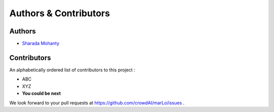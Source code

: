 Authors & Contributors
===========================

Authors
--------
- `Sharada Mohanty <https://twitter.com/MeMohanty>`_

Contributors
-------------
An alphabetically ordered list of contributors to this project : 

- ABC
- XYZ
- **You could be next**

We look forward to your pull requests at `https://github.com/crowdAI/marLo/issues <https://github.com/crowdAI/marLo/issues>`_ .
